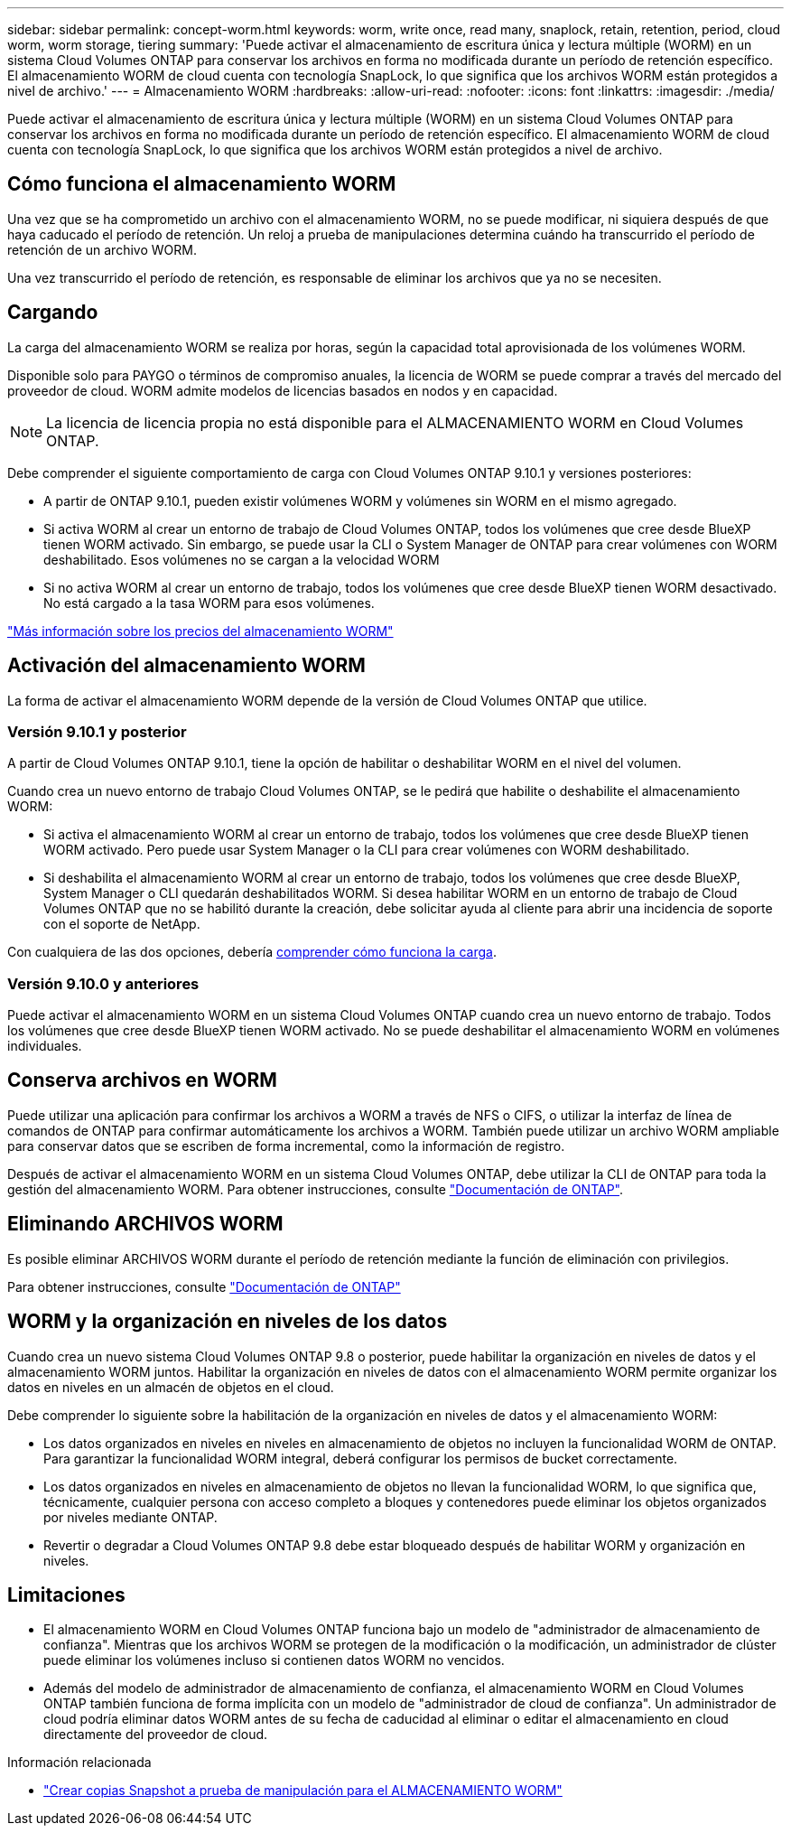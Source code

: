 ---
sidebar: sidebar 
permalink: concept-worm.html 
keywords: worm, write once, read many, snaplock, retain, retention, period, cloud worm, worm storage, tiering 
summary: 'Puede activar el almacenamiento de escritura única y lectura múltiple (WORM) en un sistema Cloud Volumes ONTAP para conservar los archivos en forma no modificada durante un período de retención específico. El almacenamiento WORM de cloud cuenta con tecnología SnapLock, lo que significa que los archivos WORM están protegidos a nivel de archivo.' 
---
= Almacenamiento WORM
:hardbreaks:
:allow-uri-read: 
:nofooter: 
:icons: font
:linkattrs: 
:imagesdir: ./media/


[role="lead"]
Puede activar el almacenamiento de escritura única y lectura múltiple (WORM) en un sistema Cloud Volumes ONTAP para conservar los archivos en forma no modificada durante un período de retención específico. El almacenamiento WORM de cloud cuenta con tecnología SnapLock, lo que significa que los archivos WORM están protegidos a nivel de archivo.



== Cómo funciona el almacenamiento WORM

Una vez que se ha comprometido un archivo con el almacenamiento WORM, no se puede modificar, ni siquiera después de que haya caducado el período de retención. Un reloj a prueba de manipulaciones determina cuándo ha transcurrido el período de retención de un archivo WORM.

Una vez transcurrido el período de retención, es responsable de eliminar los archivos que ya no se necesiten.



== Cargando

La carga del almacenamiento WORM se realiza por horas, según la capacidad total aprovisionada de los volúmenes WORM.

Disponible solo para PAYGO o términos de compromiso anuales, la licencia de WORM se puede comprar a través del mercado del proveedor de cloud. WORM admite modelos de licencias basados en nodos y en capacidad.


NOTE: La licencia de licencia propia no está disponible para el ALMACENAMIENTO WORM en Cloud Volumes ONTAP.

Debe comprender el siguiente comportamiento de carga con Cloud Volumes ONTAP 9.10.1 y versiones posteriores:

* A partir de ONTAP 9.10.1, pueden existir volúmenes WORM y volúmenes sin WORM en el mismo agregado.
* Si activa WORM al crear un entorno de trabajo de Cloud Volumes ONTAP, todos los volúmenes que cree desde BlueXP tienen WORM activado. Sin embargo, se puede usar la CLI o System Manager de ONTAP para crear volúmenes con WORM deshabilitado. Esos volúmenes no se cargan a la velocidad WORM
* Si no activa WORM al crear un entorno de trabajo, todos los volúmenes que cree desde BlueXP tienen WORM desactivado. No está cargado a la tasa WORM para esos volúmenes.


https://cloud.netapp.com/pricing["Más información sobre los precios del almacenamiento WORM"^]



== Activación del almacenamiento WORM

La forma de activar el almacenamiento WORM depende de la versión de Cloud Volumes ONTAP que utilice.



=== Versión 9.10.1 y posterior

A partir de Cloud Volumes ONTAP 9.10.1, tiene la opción de habilitar o deshabilitar WORM en el nivel del volumen.

Cuando crea un nuevo entorno de trabajo Cloud Volumes ONTAP, se le pedirá que habilite o deshabilite el almacenamiento WORM:

* Si activa el almacenamiento WORM al crear un entorno de trabajo, todos los volúmenes que cree desde BlueXP tienen WORM activado. Pero puede usar System Manager o la CLI para crear volúmenes con WORM deshabilitado.
* Si deshabilita el almacenamiento WORM al crear un entorno de trabajo, todos los volúmenes que cree desde BlueXP, System Manager o CLI quedarán deshabilitados WORM. Si desea habilitar WORM en un entorno de trabajo de Cloud Volumes ONTAP que no se habilitó durante la creación, debe solicitar ayuda al cliente para abrir una incidencia de soporte con el soporte de NetApp.


Con cualquiera de las dos opciones, debería <<Cargando,comprender cómo funciona la carga>>.



=== Versión 9.10.0 y anteriores

Puede activar el almacenamiento WORM en un sistema Cloud Volumes ONTAP cuando crea un nuevo entorno de trabajo. Todos los volúmenes que cree desde BlueXP tienen WORM activado. No se puede deshabilitar el almacenamiento WORM en volúmenes individuales.



== Conserva archivos en WORM

Puede utilizar una aplicación para confirmar los archivos a WORM a través de NFS o CIFS, o utilizar la interfaz de línea de comandos de ONTAP para confirmar automáticamente los archivos a WORM. También puede utilizar un archivo WORM ampliable para conservar datos que se escriben de forma incremental, como la información de registro.

Después de activar el almacenamiento WORM en un sistema Cloud Volumes ONTAP, debe utilizar la CLI de ONTAP para toda la gestión del almacenamiento WORM. Para obtener instrucciones, consulte http://docs.netapp.com/ontap-9/topic/com.netapp.doc.pow-arch-con/home.html["Documentación de ONTAP"^].



== Eliminando ARCHIVOS WORM

Es posible eliminar ARCHIVOS WORM durante el período de retención mediante la función de eliminación con privilegios.

Para obtener instrucciones, consulte https://docs.netapp.com/us-en/ontap/snaplock/delete-worm-files-concept.html["Documentación de ONTAP"^]



== WORM y la organización en niveles de los datos

Cuando crea un nuevo sistema Cloud Volumes ONTAP 9.8 o posterior, puede habilitar la organización en niveles de datos y el almacenamiento WORM juntos. Habilitar la organización en niveles de datos con el almacenamiento WORM permite organizar los datos en niveles en un almacén de objetos en el cloud.

Debe comprender lo siguiente sobre la habilitación de la organización en niveles de datos y el almacenamiento WORM:

* Los datos organizados en niveles en niveles en almacenamiento de objetos no incluyen la funcionalidad WORM de ONTAP. Para garantizar la funcionalidad WORM integral, deberá configurar los permisos de bucket correctamente.
* Los datos organizados en niveles en almacenamiento de objetos no llevan la funcionalidad WORM, lo que significa que, técnicamente, cualquier persona con acceso completo a bloques y contenedores puede eliminar los objetos organizados por niveles mediante ONTAP.
* Revertir o degradar a Cloud Volumes ONTAP 9.8 debe estar bloqueado después de habilitar WORM y organización en niveles.




== Limitaciones

* El almacenamiento WORM en Cloud Volumes ONTAP funciona bajo un modelo de "administrador de almacenamiento de confianza". Mientras que los archivos WORM se protegen de la modificación o la modificación, un administrador de clúster puede eliminar los volúmenes incluso si contienen datos WORM no vencidos.
* Además del modelo de administrador de almacenamiento de confianza, el almacenamiento WORM en Cloud Volumes ONTAP también funciona de forma implícita con un modelo de "administrador de cloud de confianza". Un administrador de cloud podría eliminar datos WORM antes de su fecha de caducidad al eliminar o editar el almacenamiento en cloud directamente del proveedor de cloud.


.Información relacionada
* link:reference-worm-snaplock.html["Crear copias Snapshot a prueba de manipulación para el ALMACENAMIENTO WORM"]

